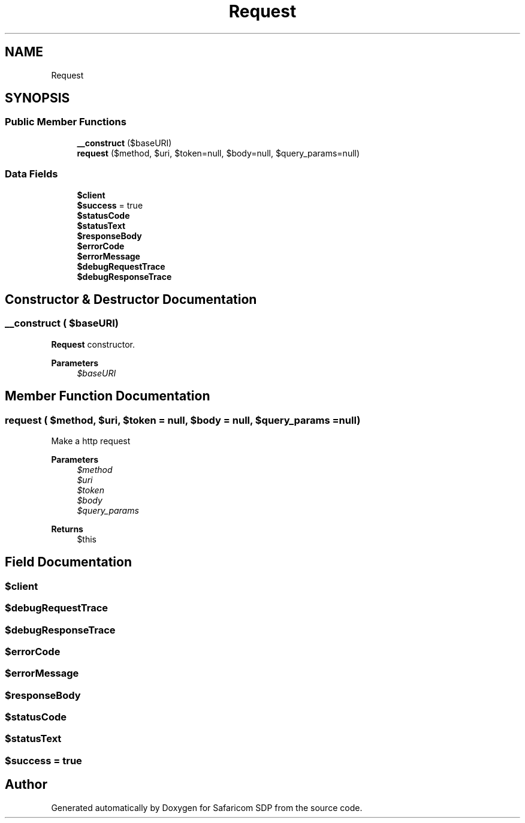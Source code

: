 .TH "Request" 3 "Sat Sep 26 2020" "Safaricom SDP" \" -*- nroff -*-
.ad l
.nh
.SH NAME
Request
.SH SYNOPSIS
.br
.PP
.SS "Public Member Functions"

.in +1c
.ti -1c
.RI "\fB__construct\fP ($baseURI)"
.br
.ti -1c
.RI "\fBrequest\fP ($method, $uri, $token=null, $body=null, $query_params=null)"
.br
.in -1c
.SS "Data Fields"

.in +1c
.ti -1c
.RI "\fB$client\fP"
.br
.ti -1c
.RI "\fB$success\fP = true"
.br
.ti -1c
.RI "\fB$statusCode\fP"
.br
.ti -1c
.RI "\fB$statusText\fP"
.br
.ti -1c
.RI "\fB$responseBody\fP"
.br
.ti -1c
.RI "\fB$errorCode\fP"
.br
.ti -1c
.RI "\fB$errorMessage\fP"
.br
.ti -1c
.RI "\fB$debugRequestTrace\fP"
.br
.ti -1c
.RI "\fB$debugResponseTrace\fP"
.br
.in -1c
.SH "Constructor & Destructor Documentation"
.PP 
.SS "__construct ( $baseURI)"
\fBRequest\fP constructor\&. 
.PP
\fBParameters\fP
.RS 4
\fI$baseURI\fP 
.RE
.PP

.SH "Member Function Documentation"
.PP 
.SS "request ( $method,  $uri,  $token = \fCnull\fP,  $body = \fCnull\fP,  $query_params = \fCnull\fP)"
Make a http request
.PP
\fBParameters\fP
.RS 4
\fI$method\fP 
.br
\fI$uri\fP 
.br
\fI$token\fP 
.br
\fI$body\fP 
.br
\fI$query_params\fP 
.RE
.PP
\fBReturns\fP
.RS 4
$this 
.RE
.PP

.SH "Field Documentation"
.PP 
.SS "$client"

.SS "$debugRequestTrace"

.SS "$debugResponseTrace"

.SS "$errorCode"

.SS "$errorMessage"

.SS "$responseBody"

.SS "$statusCode"

.SS "$statusText"

.SS "$success = true"


.SH "Author"
.PP 
Generated automatically by Doxygen for Safaricom SDP from the source code\&.
